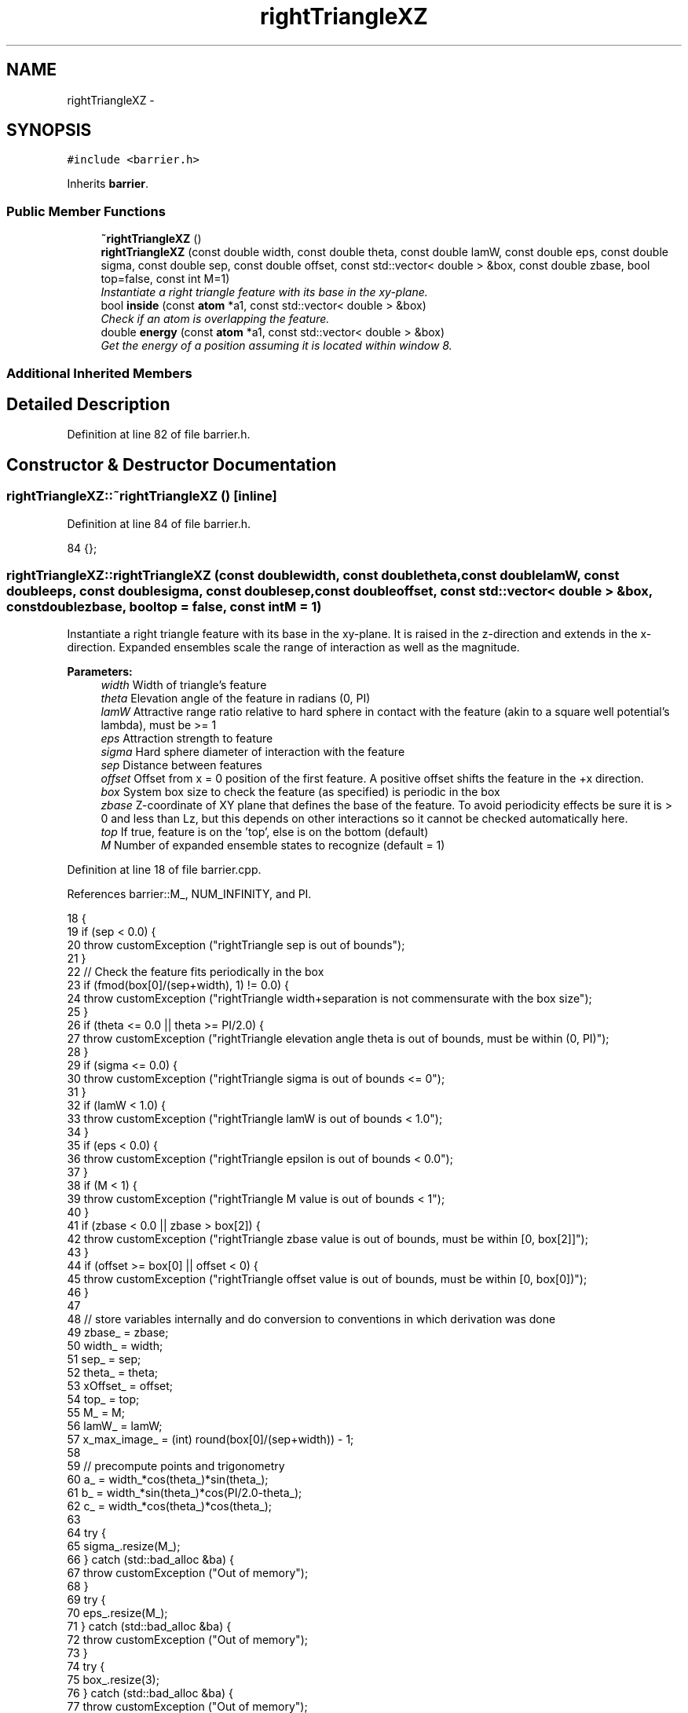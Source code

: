 .TH "rightTriangleXZ" 3 "Fri Dec 30 2016" "Version v0.1.0" "Flat-Histogram Monte Carlo Simulation" \" -*- nroff -*-
.ad l
.nh
.SH NAME
rightTriangleXZ \- 
.SH SYNOPSIS
.br
.PP
.PP
\fC#include <barrier\&.h>\fP
.PP
Inherits \fBbarrier\fP\&.
.SS "Public Member Functions"

.in +1c
.ti -1c
.RI "\fB~rightTriangleXZ\fP ()"
.br
.ti -1c
.RI "\fBrightTriangleXZ\fP (const double width, const double theta, const double lamW, const double eps, const double sigma, const double sep, const double offset, const std::vector< double > &box, const double zbase, bool top=false, const int M=1)"
.br
.RI "\fIInstantiate a right triangle feature with its base in the xy-plane\&. \fP"
.ti -1c
.RI "bool \fBinside\fP (const \fBatom\fP *a1, const std::vector< double > &box)"
.br
.RI "\fICheck if an atom is overlapping the feature\&. \fP"
.ti -1c
.RI "double \fBenergy\fP (const \fBatom\fP *a1, const std::vector< double > &box)"
.br
.RI "\fIGet the energy of a position assuming it is located within window 8\&. \fP"
.in -1c
.SS "Additional Inherited Members"
.SH "Detailed Description"
.PP 
Definition at line 82 of file barrier\&.h\&.
.SH "Constructor & Destructor Documentation"
.PP 
.SS "rightTriangleXZ::~rightTriangleXZ ()\fC [inline]\fP"

.PP
Definition at line 84 of file barrier\&.h\&.
.PP
.nf
84 {};
.fi
.SS "rightTriangleXZ::rightTriangleXZ (const doublewidth, const doubletheta, const doublelamW, const doubleeps, const doublesigma, const doublesep, const doubleoffset, const std::vector< double > &box, const doublezbase, booltop = \fCfalse\fP, const intM = \fC1\fP)"

.PP
Instantiate a right triangle feature with its base in the xy-plane\&. It is raised in the z-direction and extends in the x-direction\&. Expanded ensembles scale the range of interaction as well as the magnitude\&.
.PP
\fBParameters:\fP
.RS 4
\fIwidth\fP Width of triangle's feature 
.br
\fItheta\fP Elevation angle of the feature in radians (0, PI) 
.br
\fIlamW\fP Attractive range ratio relative to hard sphere in contact with the feature (akin to a square well potential's lambda), must be >= 1 
.br
\fIeps\fP Attraction strength to feature 
.br
\fIsigma\fP Hard sphere diameter of interaction with the feature 
.br
\fIsep\fP Distance between features 
.br
\fIoffset\fP Offset from x = 0 position of the first feature\&. A positive offset shifts the feature in the +x direction\&. 
.br
\fIbox\fP System box size to check the feature (as specified) is periodic in the box 
.br
\fIzbase\fP Z-coordinate of XY plane that defines the base of the feature\&. To avoid periodicity effects be sure it is > 0 and less than Lz, but this depends on other interactions so it cannot be checked automatically here\&. 
.br
\fItop\fP If true, feature is on the 'top', else is on the bottom (default) 
.br
\fIM\fP Number of expanded ensemble states to recognize (default = 1) 
.RE
.PP

.PP
Definition at line 18 of file barrier\&.cpp\&.
.PP
References barrier::M_, NUM_INFINITY, and PI\&.
.PP
.nf
18                                                                                                                                                                                                                                                     {
19     if (sep < 0\&.0) {
20         throw customException ("rightTriangle sep is out of bounds");
21     }
22     // Check the feature fits periodically in the box
23     if (fmod(box[0]/(sep+width), 1) != 0\&.0) {
24         throw customException ("rightTriangle width+separation is not commensurate with the box size");
25     }
26     if (theta <= 0\&.0 || theta >= PI/2\&.0) {
27         throw customException ("rightTriangle elevation angle theta is out of bounds, must be within (0, PI)");
28     }
29     if (sigma <= 0\&.0) {
30         throw customException ("rightTriangle sigma is out of bounds <= 0");
31     }
32     if (lamW < 1\&.0) {
33         throw customException ("rightTriangle lamW is out of bounds < 1\&.0");
34     }
35     if (eps < 0\&.0) {
36         throw customException ("rightTriangle epsilon is out of bounds < 0\&.0");
37     }
38     if (M < 1) {
39         throw customException ("rightTriangle M value is out of bounds < 1");
40     }
41     if (zbase < 0\&.0 || zbase > box[2]) {
42         throw customException ("rightTriangle zbase value is out of bounds, must be within [0, box[2]]");
43     }
44     if (offset >= box[0] || offset < 0) {
45         throw customException ("rightTriangle offset value is out of bounds, must be within [0, box[0])");
46     }
47 
48     // store variables internally and do conversion to conventions in which derivation was done
49     zbase_ = zbase;
50     width_ = width;
51     sep_ = sep;
52     theta_ = theta;
53     xOffset_ = offset;
54     top_ = top;
55     M_ = M;
56     lamW_ = lamW;
57     x_max_image_ = (int) round(box[0]/(sep+width)) - 1;
58 
59     // precompute points and trigonometry
60     a_ = width_*cos(theta_)*sin(theta_);
61     b_ = width_*sin(theta_)*cos(PI/2\&.0-theta_);
62     c_ = width_*cos(theta_)*cos(theta_);
63 
64     try {
65         sigma_\&.resize(M_);
66     } catch (std::bad_alloc &ba) {
67         throw customException ("Out of memory");
68     }
69     try {
70         eps_\&.resize(M_);
71     } catch (std::bad_alloc &ba) {
72         throw customException ("Out of memory");
73     }
74     try {
75         box_\&.resize(3);
76     } catch (std::bad_alloc &ba) {
77         throw customException ("Out of memory");
78     }
79     box_ = box;
80     try {
81         ub_check_\&.resize(M_, -NUM_INFINITY);
82     } catch (std::bad_alloc &ba) {
83         throw customException ("Out of memory");
84     }
85 
86     try {
87         ub_seg_x_\&.resize(M_);
88     } catch (std::bad_alloc &ba) {
89         throw customException ("Out of memory");
90     }
91     for (int i = 0; i < M_; ++i) {
92         try {
93             ub_seg_x_[i]\&.resize(4);
94         } catch (std::bad_alloc &ba) {
95             throw customException ("Out of memory");
96         }
97     }
98     try {
99         lb_seg_x_\&.resize(M_);
100     } catch (std::bad_alloc &ba) {
101         throw customException ("Out of memory");
102     }
103     for (int i = 0; i < M_; ++i) {
104         try {
105             lb_seg_x_[i]\&.resize(4);
106         } catch (std::bad_alloc &ba) {
107             throw customException ("Out of memory");
108         }
109     }
110     try {
111         ub_seg_z_\&.resize(M_);
112     } catch (std::bad_alloc &ba) {
113         throw customException ("Out of memory");
114     }
115     for (int i = 0; i < M_; ++i) {
116         try {
117             ub_seg_z_[i]\&.resize(4);
118         } catch (std::bad_alloc &ba) {
119             throw customException ("Out of memory");
120         }
121     }
122     try {
123         lb_seg_z_\&.resize(M_);
124     } catch (std::bad_alloc &ba) {
125         throw customException ("Out of memory");
126     }
127     for (int i = 0; i < M_; ++i) {
128         try {
129             lb_seg_z_[i]\&.resize(4);
130         } catch (std::bad_alloc &ba) {
131             throw customException ("Out of memory");
132         }
133     }
134     try {
135         ub_slope_\&.resize(M_);
136     } catch (std::bad_alloc &ba) {
137         throw customException ("Out of memory");
138     }
139     for (int i = 0; i < M_; ++i) {
140         try {
141             ub_slope_[i]\&.resize(5);
142         } catch (std::bad_alloc &ba) {
143             throw customException ("Out of memory");
144         }
145     }
146     try {
147         lb_slope_\&.resize(M_);
148     } catch (std::bad_alloc &ba) {
149         throw customException ("Out of memory");
150     }
151     for (int i = 0; i < M_; ++i) {
152         try {
153             lb_slope_[i]\&.resize(5);
154         } catch (std::bad_alloc &ba) {
155             throw customException ("Out of memory");
156         }
157     }
158     try {
159         ub_int_\&.resize(M_);
160     } catch (std::bad_alloc &ba) {
161         throw customException ("Out of memory");
162     }
163     for (int i = 0; i < M_; ++i) {
164         try {
165             ub_int_[i]\&.resize(5);
166         } catch (std::bad_alloc &ba) {
167             throw customException ("Out of memory");
168         }
169     }
170     try {
171         lb_int_\&.resize(M_);
172     } catch (std::bad_alloc &ba) {
173         throw customException ("Out of memory");
174     }
175     for (int i = 0; i < M_; ++i) {
176         try {
177             lb_int_[i]\&.resize(5);
178         } catch (std::bad_alloc &ba) {
179             throw customException ("Out of memory");
180         }
181     }
182 
183     for (int i = 0; i < M_; ++i) {
184         if (i == 0) {
185             sigma_[i] = sigma;
186             eps_[i] = eps;
187         } else {
188             sigma_[i] = sigma_[0]/M_*i;
189             eps_[i] = eps_[0]/M_*i;
190         }
191 
192         ub_seg_x_[i][0] = -lamW_*sigma_[i]*sin(theta_);
193         ub_seg_x_[i][1] = c_ - lamW_*sigma_[i]*sin(theta_);
194         ub_seg_x_[i][2] = c_ + lamW_*sigma_[i]*cos(theta_);
195         ub_seg_x_[i][3] = width_ + lamW_*sigma_[i]*cos(theta_);
196 
197         lb_seg_x_[i][0] = -sigma_[i]/2\&.0*sin(theta_);
198         lb_seg_x_[i][1] = c_ - sigma_[i]/2\&.0*sin(theta_);
199         lb_seg_x_[i][2] = c_ + sigma_[i]/2\&.0*cos(theta_);
200         lb_seg_x_[i][3] = width_ + sigma_[i]/2\&.0*cos(theta_);
201 
202         ub_seg_z_[i][0] = lamW_*sigma_[i]*cos(theta_);
203         ub_seg_z_[i][1] = a_ + lamW_*sigma_[i]*cos(theta_);
204         ub_seg_z_[i][2] = a_ + lamW_*sigma_[i]*sin(theta_);
205         ub_seg_z_[i][3] = lamW_*sigma_[i]*sin(theta_);
206 
207         lb_seg_z_[i][0] = sigma_[i]/2\&.0*cos(theta_);
208         lb_seg_z_[i][1] = a_ + sigma_[i]/2\&.0*cos(theta_);
209         lb_seg_z_[i][2] = a_ + sigma_[i]/2\&.0*sin(theta_);
210         lb_seg_z_[i][3] = sigma_[i]/2\&.0*sin(theta_);
211 
212         ub_check_[i] = *std::max_element(ub_seg_z_[i]\&.begin(), ub_seg_z_[i]\&.end());
213 
214         ub_slope_[i][0] = 0\&.0;
215         ub_slope_[i][1] = (ub_seg_z_[i][1] - ub_seg_z_[i][0])/(ub_seg_x_[i][1] - ub_seg_x_[i][0]);
216         ub_slope_[i][2] = (ub_seg_z_[i][2] - ub_seg_z_[i][1])/(ub_seg_x_[i][2] - ub_seg_x_[i][1]);
217         ub_slope_[i][3] = (ub_seg_z_[i][3] - ub_seg_z_[i][2])/(ub_seg_x_[i][3] - ub_seg_x_[i][2]);
218         ub_slope_[i][4] = 0\&.0;
219 
220         ub_int_[i][0] = 0\&.0;
221         ub_int_[i][1] = ub_seg_z_[i][0];
222         ub_int_[i][2] = ub_seg_z_[i][1];
223         ub_int_[i][3] = ub_seg_z_[i][2];
224         ub_int_[i][4] = 0\&.0;
225 
226         lb_slope_[i][0] = 0\&.0;
227         lb_slope_[i][1] = (lb_seg_z_[i][1] - lb_seg_z_[i][0])/(lb_seg_x_[i][1] - lb_seg_x_[i][0]);
228         lb_slope_[i][2] = (lb_seg_z_[i][2] - lb_seg_z_[i][1])/(lb_seg_x_[i][2] - lb_seg_x_[i][1]);
229         lb_slope_[i][3] = (lb_seg_z_[i][3] - lb_seg_z_[i][2])/(lb_seg_x_[i][3] - lb_seg_x_[i][2]);
230         lb_slope_[i][4] = 0\&.0;
231 
232         lb_int_[i][0] = 0\&.0;
233         lb_int_[i][1] = lb_seg_z_[i][0];
234         lb_int_[i][2] = lb_seg_z_[i][1];
235         lb_int_[i][3] = lb_seg_z_[i][2];
236         lb_int_[i][4] = 0\&.0;
237     }
238 }
.fi
.SH "Member Function Documentation"
.PP 
.SS "double rightTriangleXZ::energy (const \fBatom\fP *a1, const std::vector< double > &box)\fC [virtual]\fP"

.PP
Get the energy of a position assuming it is located within window 8\&. 
.PP
\fBParameters:\fP
.RS 4
\fIatom\fP Pointer to atom to examine 
.br
\fIbox\fP System box size\&. Will be checked that it is identical to value at class instantiation\&. 
.RE
.PP

.PP
Implements \fBbarrier\fP\&.
.PP
Definition at line 292 of file barrier\&.cpp\&.
.PP
References barrier::M_, atom::mState, NUM_INFINITY, pbc(), and atom::pos\&.
.PP
Referenced by inside()\&.
.PP
.nf
292                                                                                {
293     for (unsigned int i = 0; i < box_\&.size(); ++i) {
294         if (box[i] != box_[i]) {
295             throw customException ("System box size has changed from when rightTriangleXZ was instantiated");
296         }
297     }
298 
299     const int mv = a1->mState;
300     std::vector < double > p = a1->pos;
301 
302 
303     if (mv < 0 || mv > M_-1) {
304         throw customException ("mState out of bounds for rightTriangleZ");
305     }
306 
307     // First find nearest feature (the one right below)
308     pbc (p, box);
309     double dx = p[0] - xOffset_, dz = 0\&.0;
310     int x_image = int(floor(dx/(width_+sep_)));
311     double x_shift = x_image*(width_+sep_);
312 
313     if (top_) {
314         dz = zbase_ - p[2];
315     } else {
316         dz = p[2] - zbase_;
317     }
318 
319     if (dz > ub_check_[mv]) {
320         return 0\&.0;
321     }
322 
323     double U = featureInteraction_ (dx, dz, x_shift, mv);
324     if (U == NUM_INFINITY) {
325         return U;
326     }
327 
328     // Must check all neighboring images, including images beyond edge of each box for periodicity effects
329     int x_i = x_image+1;
330     if (x_i > x_max_image_+1) {
331         x_i = -1;
332     }
333     while (x_i != x_image) { // Stop once one complete cycle is finished
334         x_shift = x_i*(width_+sep_);
335         double dU = featureInteraction_ (dx, dz, x_shift, mv);
336         if (dU == NUM_INFINITY) {
337             return NUM_INFINITY;
338         } else {
339             U += dU;
340         }
341         x_i += 1;
342         if (x_i > x_max_image_+1) {
343             x_i = -1;
344         }
345     }
346 
347     return U;
348 }
.fi
.SS "bool rightTriangleXZ::inside (const \fBatom\fP *a1, const std::vector< double > &box)\fC [virtual]\fP"

.PP
Check if an atom is overlapping the feature\&. The term 'inside' can be a bit confusing here\&. This function returns true if an atom does NOT overlap the feature (have infinite interaction energy), which might be considered as being 'outside' the feature depending on how you look at it\&. However, to be consistent with the expected behavior of this virtual function, this is how this function must behave\&.
.PP
\fBParameters:\fP
.RS 4
\fIa1\fP Atom whose position to test\&. 
.br
\fIbox\fP System box size\&. Not actually used, but will be checked that it is identical to value at class instantiation\&. 
.RE
.PP

.PP
Implements \fBbarrier\fP\&.
.PP
Definition at line 360 of file barrier\&.cpp\&.
.PP
References energy(), NUM_INFINITY, and customException::what()\&.
.PP
.nf
360                                                                              {
361     double U = NUM_INFINITY;
362     try {
363         U = energy (a1, box); // takes care of pbc internally
364     } catch (customException &ce) {
365         const std::string msg = ce\&.what();
366         throw customException ("Unable to test if inside rightTriangleXZ : "+msg);
367         //exit (SYS_FAILURE);
368     }
369 
370     if (U < NUM_INFINITY) {
371         return true;
372     } else {
373         return false;
374     }
375 }
.fi


.SH "Author"
.PP 
Generated automatically by Doxygen for Flat-Histogram Monte Carlo Simulation from the source code\&.
